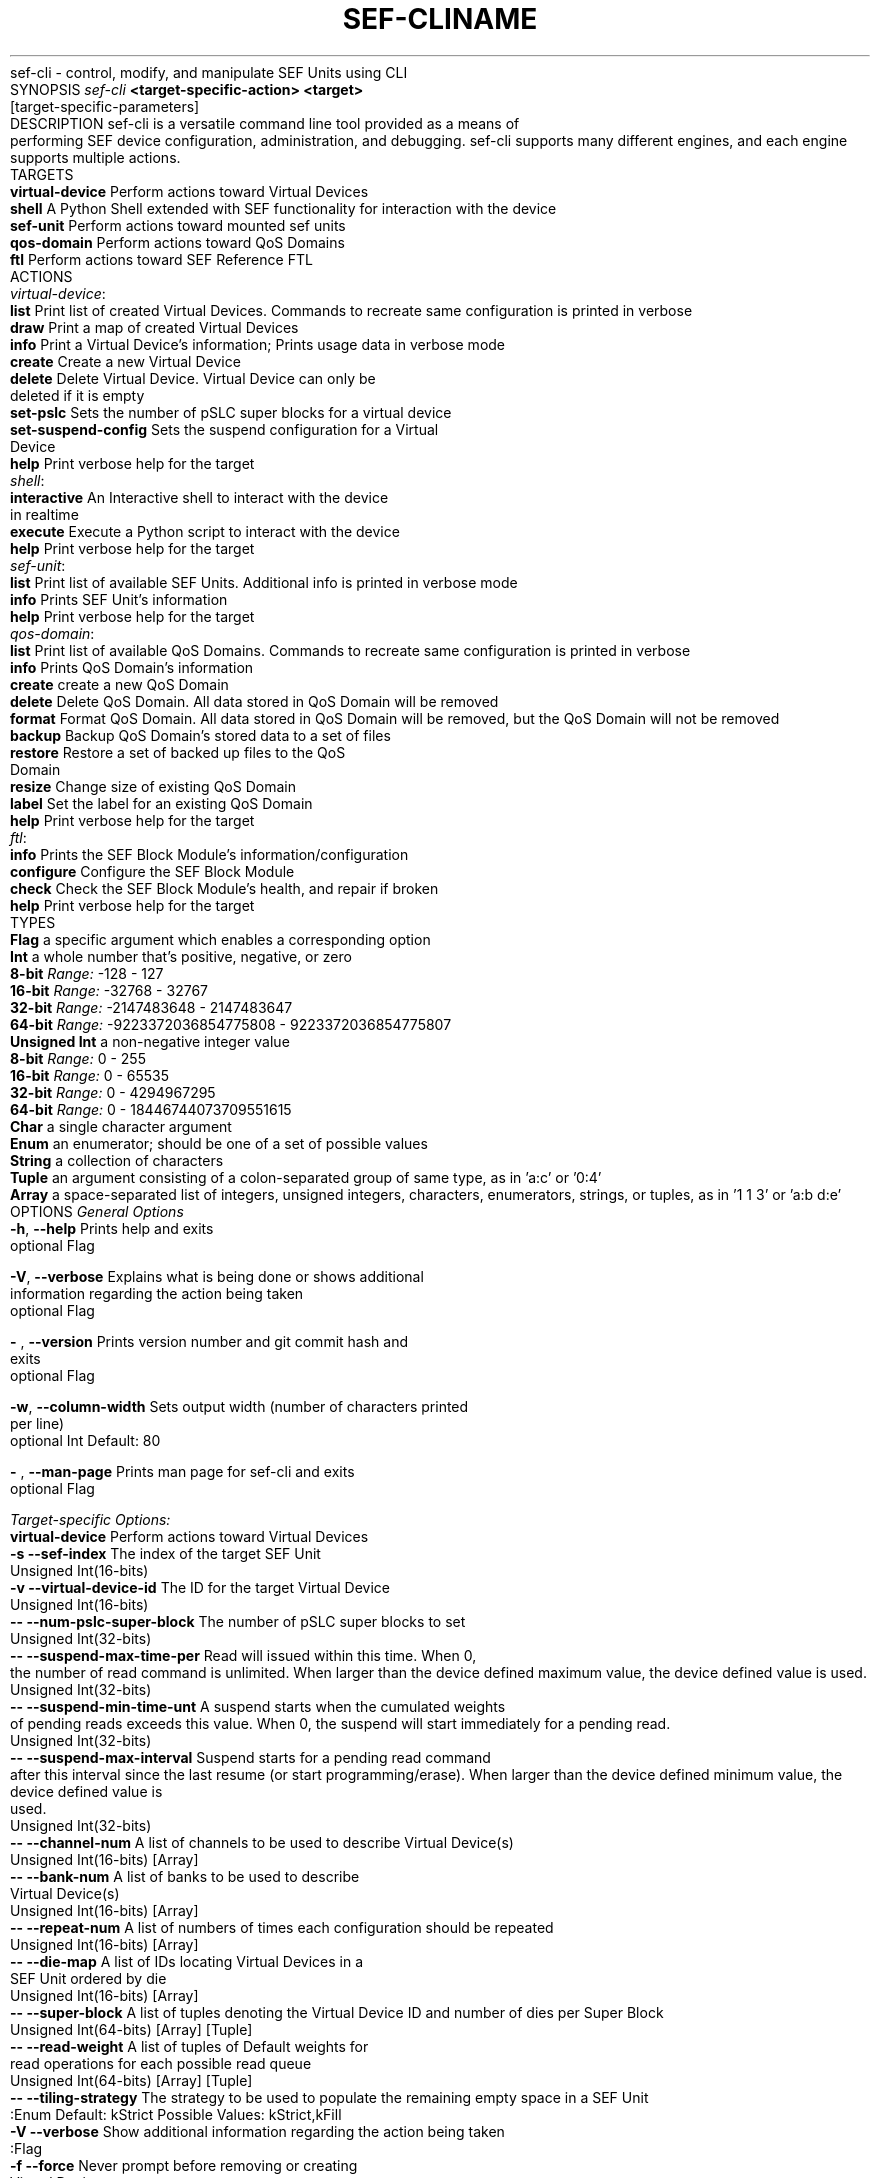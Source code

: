 .\" Manpage for SEF CLI
.TH SEF-CLI 1 "2023-5-1" "SEF Cli" "User Commands"
.TH NAME
sef-cli \- control, modify, and manipulate SEF Units using CLI
.TH SYNOPSIS
\&\fIsef-cli \fR\fB<target-specific-action> <target>\fR [target-specific-parameters]
.TH DESCRIPTION
sef-cli is a versatile command line tool provided as a means of performing SEF device configuration, administration, and debugging. sef-cli supports many different engines, and each engine supports multiple actions.
.br
.TH TARGETS
    \fBvirtual-device      \fR Perform actions toward Virtual Devices
    \fBshell               \fR A Python Shell extended with SEF functionality for interaction with the device
    \fBsef-unit            \fR Perform actions toward mounted sef units
    \fBqos-domain          \fR Perform actions toward QoS Domains
    \fBftl                 \fR Perform actions toward SEF Reference FTL
.TH ACTIONS
    \fIvirtual-device\fR:
        \fBlist                \fR Print list of created Virtual Devices. Commands to recreate same configuration is printed in verbose
        \fBdraw                \fR Print a map of created Virtual Devices
        \fBinfo                \fR Print a Virtual Device's information; Prints usage data in verbose mode
        \fBcreate              \fR Create a new Virtual Device
        \fBdelete              \fR Delete Virtual Device. Virtual Device can only be deleted if it is empty
        \fBset-pslc            \fR Sets the number of pSLC super blocks for a virtual device
        \fBset-suspend-config  \fR Sets the suspend configuration for a Virtual Device
        \fBhelp                \fR Print verbose help for the target
    \fIshell\fR:
        \fBinteractive         \fR An Interactive shell to interact with the device in realtime
        \fBexecute             \fR Execute a Python script to interact with the device
        \fBhelp                \fR Print verbose help for the target
    \fIsef-unit\fR:
        \fBlist                \fR Print list of available SEF Units. Additional info is printed in verbose mode
        \fBinfo                \fR Prints SEF Unit's information
        \fBhelp                \fR Print verbose help for the target
    \fIqos-domain\fR:
        \fBlist                \fR Print list of available QoS Domains. Commands to recreate same configuration is printed in verbose
        \fBinfo                \fR Prints QoS Domain's information
        \fBcreate              \fR create a new QoS Domain
        \fBdelete              \fR Delete QoS Domain. All data stored in QoS Domain will be removed
        \fBformat              \fR Format QoS Domain. All data stored in QoS Domain will be removed, but the QoS Domain will not be removed
        \fBbackup              \fR Backup QoS Domain's stored data to a set of files
        \fBrestore             \fR Restore a set of backed up files to the QoS Domain
        \fBresize              \fR Change size of existing QoS Domain
        \fBlabel               \fR Set the label for an existing QoS Domain
        \fBhelp                \fR Print verbose help for the target
    \fIftl\fR:
        \fBinfo                \fR Prints the SEF Block Module's information/configuration
        \fBconfigure           \fR Configure the SEF Block Module
        \fBcheck               \fR Check the SEF Block Module's health, and repair if broken
        \fBhelp                \fR Print verbose help for the target
.TH TYPES
    \fBFlag           \fR a specific argument which enables a corresponding option
.br
    \fBInt            \fR a whole number that's positive, negative, or zero
.br
                       \fB8-bit     \fR\fIRange:\fR -128 - 127
                       \fB16-bit    \fR\fIRange:\fR -32768 - 32767
                       \fB32-bit    \fR\fIRange:\fR -2147483648 - 2147483647
                       \fB64-bit    \fR\fIRange:\fR -9223372036854775808 - 9223372036854775807
    \fBUnsigned Int   \fR a non-negative integer value
.br
                       \fB8-bit     \fR\fIRange:\fR 0 - 255
                       \fB16-bit    \fR\fIRange:\fR 0 - 65535
                       \fB32-bit    \fR\fIRange:\fR 0 - 4294967295
                       \fB64-bit    \fR\fIRange:\fR 0 - 18446744073709551615
    \fBChar           \fR a single character argument
.br
    \fBEnum           \fR an enumerator; should be one of a set of possible values
.br
    \fBString         \fR a collection of characters
.br
    \fBTuple          \fR an argument consisting of a colon-separated group of same type, as in 'a:c' or '0:4'
.br
    \fBArray          \fR a space-separated list of integers, unsigned integers, characters, enumerators, strings, or tuples, as in '1 1 3' or 'a:b d:e'
.br

.TH OPTIONS
\fIGeneral Options\fR
.br
    \fB-h\fR, \fB--help                \fR Prints help and exits
.br
                               optional             Flag   
.sp
    \fB-V\fR, \fB--verbose             \fR Explains what is being done or shows additional information regarding the action being taken
.br
                               optional             Flag   
.sp
    \fB- \fR, \fB--version             \fR Prints version number and git commit hash and exits
.br
                               optional             Flag   
.sp
    \fB-w\fR, \fB--column-width        \fR Sets output width (number of characters printed per line)
.br
                               optional             Int     Default: 80             
.sp
    \fB- \fR, \fB--man-page            \fR Prints man page for sef-cli and exits
.br
                               optional             Flag   
.sp

\fITarget-specific Options:\fR
    \fBvirtual-device      \fR Perform actions toward Virtual Devices
        \fB-s --sef-index            \fR The index of the target SEF Unit
                                   Unsigned Int(16-bits)     
        \fB-v --virtual-device-id    \fR The ID for the target Virtual Device
                                   Unsigned Int(16-bits)     
        \fB-- --num-pslc-super-block \fR The number of pSLC super blocks to set
                                   Unsigned Int(32-bits)     
        \fB-- --suspend-max-time-per \fR Read will issued within this time.  When 0, the number of read command is unlimited. When larger than the device defined maximum value, the device defined value is used.
                                   Unsigned Int(32-bits)     
        \fB-- --suspend-min-time-unt \fR A suspend starts when the cumulated weights of pending reads exceeds this value.  When 0, the suspend will start immediately for a pending read.
                                   Unsigned Int(32-bits)     
        \fB-- --suspend-max-interval \fR Suspend starts for a pending read command after this interval since the last resume (or start programming/erase).  When larger than the device defined minimum value, the device defined value is used.
                                   Unsigned Int(32-bits)     
        \fB-- --channel-num          \fR A list of channels to be used to describe Virtual Device(s)
                                   Unsigned Int(16-bits)     [Array] 
        \fB-- --bank-num             \fR A list of banks to be used to describe Virtual Device(s)
                                   Unsigned Int(16-bits)     [Array] 
        \fB-- --repeat-num           \fR A list of numbers of times each configuration should be repeated
                                   Unsigned Int(16-bits)     [Array] 
        \fB-- --die-map              \fR A list of IDs locating Virtual Devices in a SEF Unit ordered by die
                                   Unsigned Int(16-bits)     [Array] 
        \fB-- --super-block          \fR A list of tuples denoting the Virtual Device ID and number of dies per Super Block
                                   Unsigned Int(64-bits)     [Array] [Tuple] 
        \fB-- --read-weight          \fR A list of tuples of Default weights for read operations for each possible read queue
                                   Unsigned Int(64-bits)     [Array] [Tuple] 
        \fB-- --tiling-strategy      \fR The strategy to be used to populate the remaining empty space in a SEF Unit
                                   :Enum                      Default: kStrict        Possible Values: kStrict,kFill
        \fB-V --verbose              \fR Show additional information regarding the action being taken
                                   :Flag                      
        \fB-f --force                \fR Never prompt before removing or creating Virtual Device
                                   :Flag                      
    \fBshell               \fR A Python Shell extended with SEF functionality for interaction with the device
        \fB-- --python-script        \fR The Python Script to be executed by the SEF CLI Shell
                                   :String                    
        \fB-- --script-pipe          \fR 
                                   :Flag                      
    \fBsef-unit            \fR Perform actions toward mounted sef units
        \fB-s --sef-index            \fR The index of the target SEF Unit
                                   Unsigned Int(16-bits)     
        \fB-V --verbose              \fR show additional information regarding the action being taken
                                   :Flag                      
    \fBqos-domain          \fR Perform actions toward QoS Domains
        \fB-s --sef-index            \fR The index of the target SEF Unit
                                   Unsigned Int(16-bits)     
        \fB-q --qos-domain-id        \fR The ID for the target QoS Domain
                                   Unsigned Int(16-bits)     
        \fB-l --label                \fR The label for the target QoS Domain
                                   Unsigned Int(64-bits)     [Array] 
        \fB-v --virtual-device-id    \fR The ID for the target Virtual Device
                                   Unsigned Int(64-bits)     
        \fB-- --flash-capacity       \fR Number of required/reserved ADUs
                                   Unsigned Int(64-bits)     
        \fB-- --flash-capacity-perce \fR Percentage of the Virtual Device that should be used for the QoS Domain capacity
                                   Unsigned Int(8 -bits)     Default: 100            
        \fB-- --pslc-flash-capacity  \fR Number of required/reserved pSLC adus
                                   Unsigned Int(64-bits)     Default: 0              
        \fB-- --flash-quota          \fR Number of ADUs that can be allocated; When the flashQuota is less than the flashCapacity, it will be set to the flashCapacity; the same option is used to set the PSLC
                                   Unsigned Int(64-bits)     Default: 1              
        \fB-- --adu-size             \fR Size of Atomic Data Unit (ADU) in data and metadata in bytes. Must be one of the values supported by this SEF unit.
                                   Unsigned Int(64-bits)     [Tuple] Default: 4096:16        
        \fB-- --api                  \fR Specifies the API Identifier for this QoS domain
                                   :Enum                      Default: kSuperBlock    Possible Values: kSuperBlock,kInDriveGC,kVirtualSSD
        \fB-- --recovery             \fR Specifies the recovery mode for this QoS domain
                                   :Enum                      Default: kAutomatic     Possible Values: kAutomatic,kHostControlled
        \fB-- --defect-strategy      \fR Defect management strategy for the QoS Domain
                                   :Enum                      Default: kPerfect       Possible Values: kPacked,kFragmented,kPerfect
        \fB-- --encryption-key       \fR Specifies the QoS Domain encryption key
                                   :String                    
        \fB-- --num-placement-id     \fR The maximum number of Placement IDs that can be placed on the QoS domain.
                                   Unsigned Int(16-bits)     Default: 1              
        \fB-- --max-open-super-block \fR The maximum number super blocks that can be open in a QoS domain.
                                   Unsigned Int(16-bits)     Default: 0              
        \fB-- --read-queue           \fR Default scheduling queue for user read commands
                                   Unsigned Int(8 -bits)     Default: 0              
        \fB-- --program-weight       \fR Default scheduling queue for user read commands
                                   Unsigned Int(16-bits)     
        \fB-- --erase-weight         \fR Default scheduling queue for user nameless write commands
                                   Unsigned Int(16-bits)     
        \fB-V --verbose              \fR show additional information regarding the action being taken
                                   :Flag                      
        \fB-- --path                 \fR Path to be used for backup or restore of the QoS Domain
                                   :String                    
        \fB-- --prefix               \fR 
                                   :String                    Default: backup         
        \fB-- --allow-list           \fR A list of user addresses to keep, all other user addresses will be ignored
                                   Unsigned Int(64-bits)     [Array] [Tuple] 
        \fB-- --block-list           \fR A list of user addresses to ignore, all other user addresses will be kept
                                   Unsigned Int(64-bits)     [Array] [Tuple] 
        \fB-- --relabel              \fR Will retain the current label of the domain
                                   :Flag                      
        \fB-f --force                \fR Never prompt before removing or creating QoS Domains
                                   :Flag                      
    \fBftl                 \fR Perform actions toward SEF Reference FTL
        \fB-s --sef-index            \fR The index of the target SEF Unit
                                   Unsigned Int(16-bits)     
        \fB-q --qos-domain-id        \fR The ID for the target QoS Domain
                                   Unsigned Int(16-bits)     
        \fB-l --label                \fR The label for the target QoS Domain
                                   Unsigned Int(64-bits)     [Array] 
        \fB-- --num-domains          \fR Number of domains for device
                                   Unsigned Int(16-bits)     Default: 1              
        \fB-- --overprovisioning     \fR Percent of overprovisioning (e.g., 20 for 20%%)
                                   Unsigned Int(8 -bits)     Default: 0              
        \fB-- --should-repair        \fR Should the Block Module be repaired if problems are found. Might result in losing placement data
                                   :Flag                      
        \fB-f --force                \fR Never prompt before formating or configuring SDK
                                   :Flag                      
